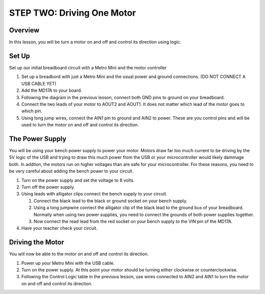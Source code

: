 STEP TWO: Driving One Motor
=============================

Overview
--------
In this lesson, you will be turn a motor on and off and control its direction using logic. 

Set Up
--------
Set up our initial breadboard circuit with a Metro Mini and the motor controller

#. Set up a breadbord with just a Metro Mini and the usual power and ground connections. (DO NOT CONNECT A USB CABLE YET)
#. Add the MD17A to your board.
#. Following the diagram in the previous lesson, connect both GND pins to ground on your breadboard.
#. Connect the two leads of your motor to AOUT2 and AOUT1. It does not matter which lead of the motor goes to which pin.
#. Using long jump wires, connect the AIN1 pin to ground and AIN2 to power. These are you control pins and will be used to turn the motor on and off and control its direction.

The Power Supply
----------------
You will be using your bench power supply to power your motor. Motors draw far too much current to be driving by the 5V logic of the USB and trying to draw this much power from the USB or your microcontroller would likely dammage both. In addtion, the motors run on higher voltages than are safe for your microcontroller. For these reasons, you need to be very careful about adding the bench power to your circuit. 

#. Turn on the power supply and set the voltage to 8 volts. 
#. Turn off the power supply.
#. Using leads with alligator clips connect the bench supply to your circuit.

   #. Connect the black lead to the black or ground socket on your bench supply.
   #. Using a long jumpwire connect the alligator clip of the black lead to the ground bus of your breadboard. Normally when using two power supplies, you need to connect the grounds of both power supplies together.
   #. Now connect the read lead from the red socket on your bench supply to the VIN pin of the MD17A.

#. Have your teacher check your circuit. 

Driving the Motor
----------------
You will now be able to the motor on and off and control its direction.

#. Power up your Metro Mini with the USB cable.
#. Turn on the power supply. At this point your motor should be turning either clockwise or counterclockwise.
#. Following the Control Logic table in the previous lesson, use wires connected to AIN2 and AIN1 to turn the motor on and off and control its direction.






